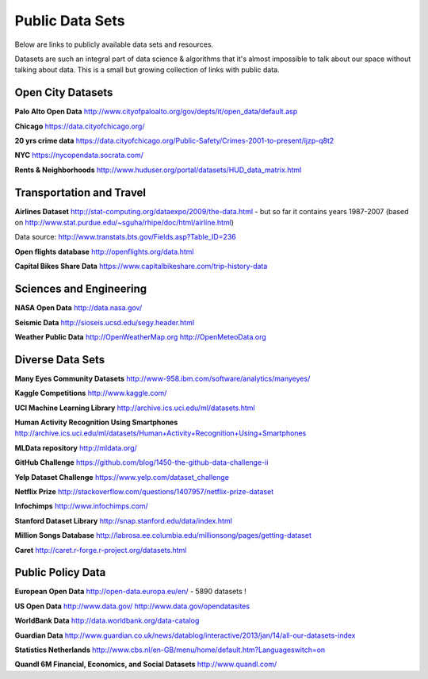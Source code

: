 Public Data Sets
----------------

Below are links to publicly available data sets and resources. 

Datasets are such an integral part of data science & algorithms that it's almost impossible to talk about our space without talking about data. This is a small but growing collection of links with public data. 



Open City Datasets
""""""""""""""""""

**Palo Alto Open Data**
http://www.cityofpaloalto.org/gov/depts/it/open_data/default.asp

**Chicago**
https://data.cityofchicago.org/

**20 yrs crime data**
https://data.cityofchicago.org/Public-Safety/Crimes-2001-to-present/ijzp-q8t2

**NYC**
https://nycopendata.socrata.com/

**Rents & Neighborhoods**
http://www.huduser.org/portal/datasets/HUD_data_matrix.html


Transportation and Travel
"""""""""""""""""""""""""

**Airlines Dataset**
http://stat-computing.org/dataexpo/2009/the-data.html - but so far it contains years 1987-2007 (based on  http://www.stat.purdue.edu/~sguha/rhipe/doc/html/airline.html)

Data source: http://www.transtats.bts.gov/Fields.asp?Table_ID=236

**Open flights database**
http://openflights.org/data.html

**Capital Bikes Share Data**
https://www.capitalbikeshare.com/trip-history-data


Sciences and Engineering
""""""""""""""""""""""""
**NASA Open Data**
http://data.nasa.gov/

**Seismic Data**
http://sioseis.ucsd.edu/segy.header.html

**Weather Public Data**
http://OpenWeatherMap.org
http://OpenMeteoData.org


Diverse Data Sets
"""""""""""""""""

**Many Eyes Community Datasets**
http://www-958.ibm.com/software/analytics/manyeyes/

**Kaggle Competitions**
http://www.kaggle.com/

**UCI Machine Learning Library**
http://archive.ics.uci.edu/ml/datasets.html

**Human Activity Recognition Using Smartphones** http://archive.ics.uci.edu/ml/datasets/Human+Activity+Recognition+Using+Smartphones

**MLData  repository**
http://mldata.org/

**GitHub Challenge**
https://github.com/blog/1450-the-github-data-challenge-ii

**Yelp Dataset Challenge**
https://www.yelp.com/dataset_challenge

**Netflix Prize**
http://stackoverflow.com/questions/1407957/netflix-prize-dataset

**Infochimps**
http://www.infochimps.com/

**Stanford Dataset Library**
http://snap.stanford.edu/data/index.html

**Million Songs Database**
http://labrosa.ee.columbia.edu/millionsong/pages/getting-dataset

**Caret**
http://caret.r-forge.r-project.org/datasets.html


Public Policy Data
""""""""""""""""""

**European Open Data**
http://open-data.europa.eu/en/ - 5890 datasets !

**US Open Data**
http://www.data.gov/ 
http://www.data.gov/opendatasites

**WorldBank Data**
http://data.worldbank.org/data-catalog

**Guardian Data**
http://www.guardian.co.uk/news/datablog/interactive/2013/jan/14/all-our-datasets-index

**Statistics Netherlands**
http://www.cbs.nl/en-GB/menu/home/default.htm?Languageswitch=on

**Quandl 6M Financial, Economics, and Social Datasets**
http://www.quandl.com/


